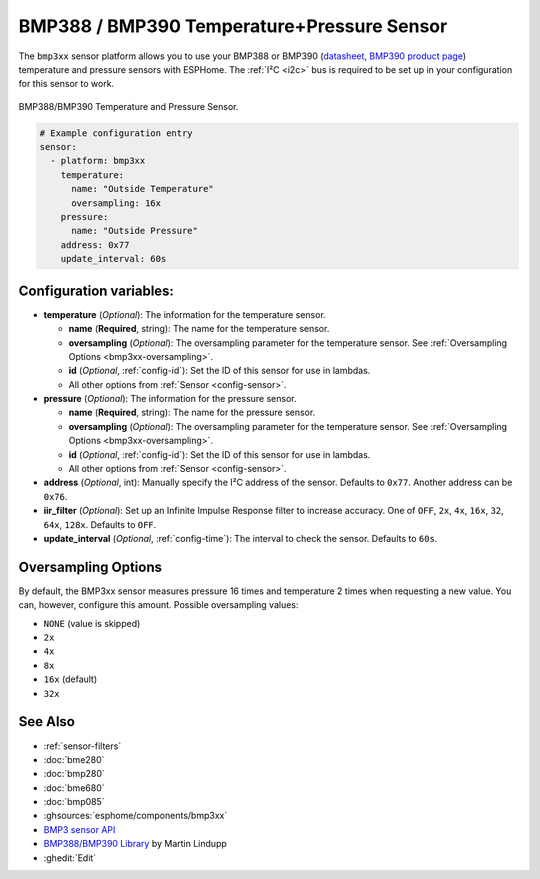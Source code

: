 BMP388 / BMP390 Temperature+Pressure Sensor
===========================================

.. seo::
    :description: Instructions for setting up BMP388 or BMP390 temperature and pressure sensors with ESPHome
    :image: bmp388.jpg
    :keywords: BMP388 BMP390

The ``bmp3xx`` sensor platform allows you to use your BMP388 or BMP390 
(`datasheet <https://www.bosch-sensortec.com/media/boschsensortec/downloads/datasheets/bst-bmp390-ds002.pdf>`__, `BMP390 product page <https://www.bosch-sensortec.com/products/environmental-sensors/pressure-sensors/bmp390/>`__) temperature and pressure sensors with ESPHome. The :ref:`I²C <i2c>` bus is
required to be set up in your configuration for this sensor to work.

.. figure:: images/bmp388.jpg
    :align: center
    :width: 50.0%

    BMP388/BMP390 Temperature and Pressure Sensor.

.. code-block:: yaml

    # Example configuration entry
    sensor:
      - platform: bmp3xx
        temperature:
          name: "Outside Temperature"
          oversampling: 16x
        pressure:
          name: "Outside Pressure"
        address: 0x77
        update_interval: 60s

Configuration variables:
------------------------

- **temperature** (*Optional*): The information for the temperature sensor.

  - **name** (**Required**, string): The name for the temperature
    sensor.
  - **oversampling** (*Optional*): The oversampling parameter for the temperature sensor.
    See :ref:`Oversampling Options <bmp3xx-oversampling>`.
  - **id** (*Optional*, :ref:`config-id`): Set the ID of this sensor for use in lambdas.
  - All other options from :ref:`Sensor <config-sensor>`.

- **pressure** (*Optional*): The information for the pressure sensor.

  - **name** (**Required**, string): The name for the pressure sensor.
  - **oversampling** (*Optional*): The oversampling parameter for the temperature sensor.
    See :ref:`Oversampling Options <bmp3xx-oversampling>`.
  - **id** (*Optional*, :ref:`config-id`): Set the ID of this sensor for use in lambdas.
  - All other options from :ref:`Sensor <config-sensor>`.

- **address** (*Optional*, int): Manually specify the I²C address of
  the sensor. Defaults to ``0x77``. Another address can be ``0x76``.
- **iir_filter** (*Optional*): Set up an Infinite Impulse Response filter to increase accuracy. One of
  ``OFF``, ``2x``, ``4x``, ``16x``, ``32``, ``64x``, ``128x``. Defaults to ``OFF``.
- **update_interval** (*Optional*, :ref:`config-time`): The interval to check the
  sensor. Defaults to ``60s``.


.. _bmp3xx-oversampling:

Oversampling Options
--------------------

By default, the BMP3xx sensor measures pressure 16 times and temperature 2 times when requesting a new value. You can, however,
configure this amount. Possible oversampling values:

-  ``NONE`` (value is skipped)
-  ``2x``
-  ``4x``
-  ``8x``
-  ``16x`` (default)
-  ``32x``

See Also
--------

- :ref:`sensor-filters`
- :doc:`bme280`
- :doc:`bmp280`
- :doc:`bme680`
- :doc:`bmp085`
- :ghsources:`esphome/components/bmp3xx`
- `BMP3 sensor API <https://github.com/BoschSensortec/BMP3-Sensor-API>`__
- `BMP388/BMP390 Library <https://github.com/MartinL1/BMP388_DEV>`__ by  Martin Lindupp
- :ghedit:`Edit`
